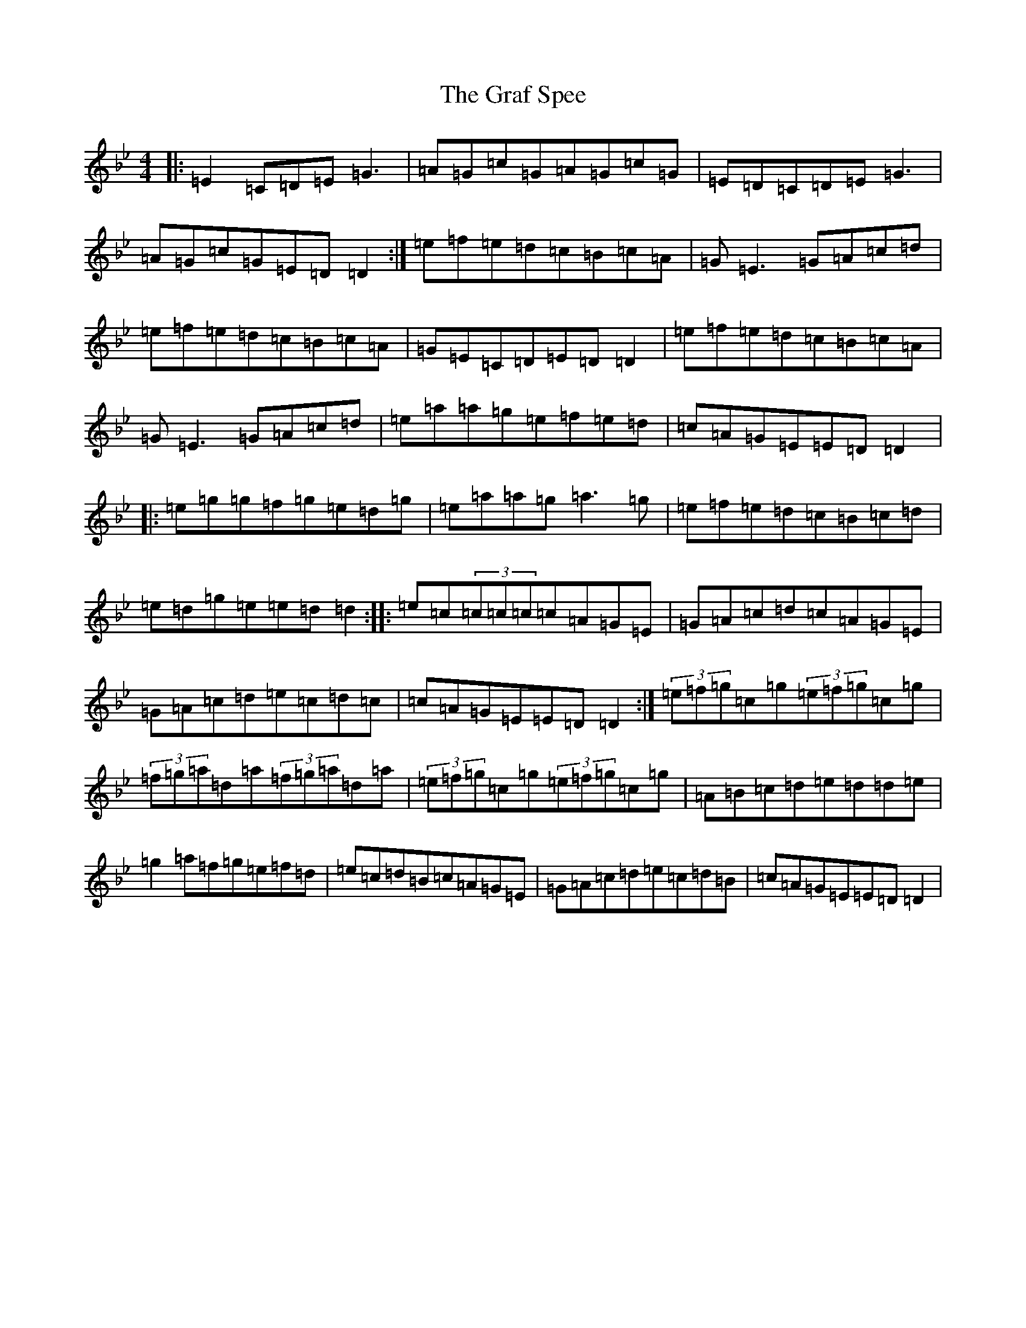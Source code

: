 X: 8260
T: Graf Spee, The
S: https://thesession.org/tunes/581#setting581
Z: D Dorian
R: reel
M:4/4
L:1/8
K: C Dorian
|:=E2=C=D=E=G3|=A=G=c=G=A=G=c=G|=E=D=C=D=E=G3|=A=G=c=G=E=D=D2:|=e=f=e=d=c=B=c=A|=G=E3=G=A=c=d|=e=f=e=d=c=B=c=A|=G=E=C=D=E=D=D2|=e=f=e=d=c=B=c=A|=G=E3=G=A=c=d|=e=a=a=g=e=f=e=d|=c=A=G=E=E=D=D2|:=e=g=g=f=g=e=d=g|=e=a=a=g=a3=g|=e=f=e=d=c=B=c=d|=e=d=g=e=e=d=d2:||:=e=c(3=c=c=c=c=A=G=E|=G=A=c=d=c=A=G=E|=G=A=c=d=e=c=d=c|=c=A=G=E=E=D=D2:|(3=e=f=g=c=g(3=e=f=g=c=g|(3=f=g=a=d=a(3=f=g=a=d=a|(3=e=f=g=c=g(3=e=f=g=c=g|=A=B=c=d=e=d=d=e|=g2=a=f=g=e=f=d|=e=c=d=B=c=A=G=E|=G=A=c=d=e=c=d=B|=c=A=G=E=E=D=D2|